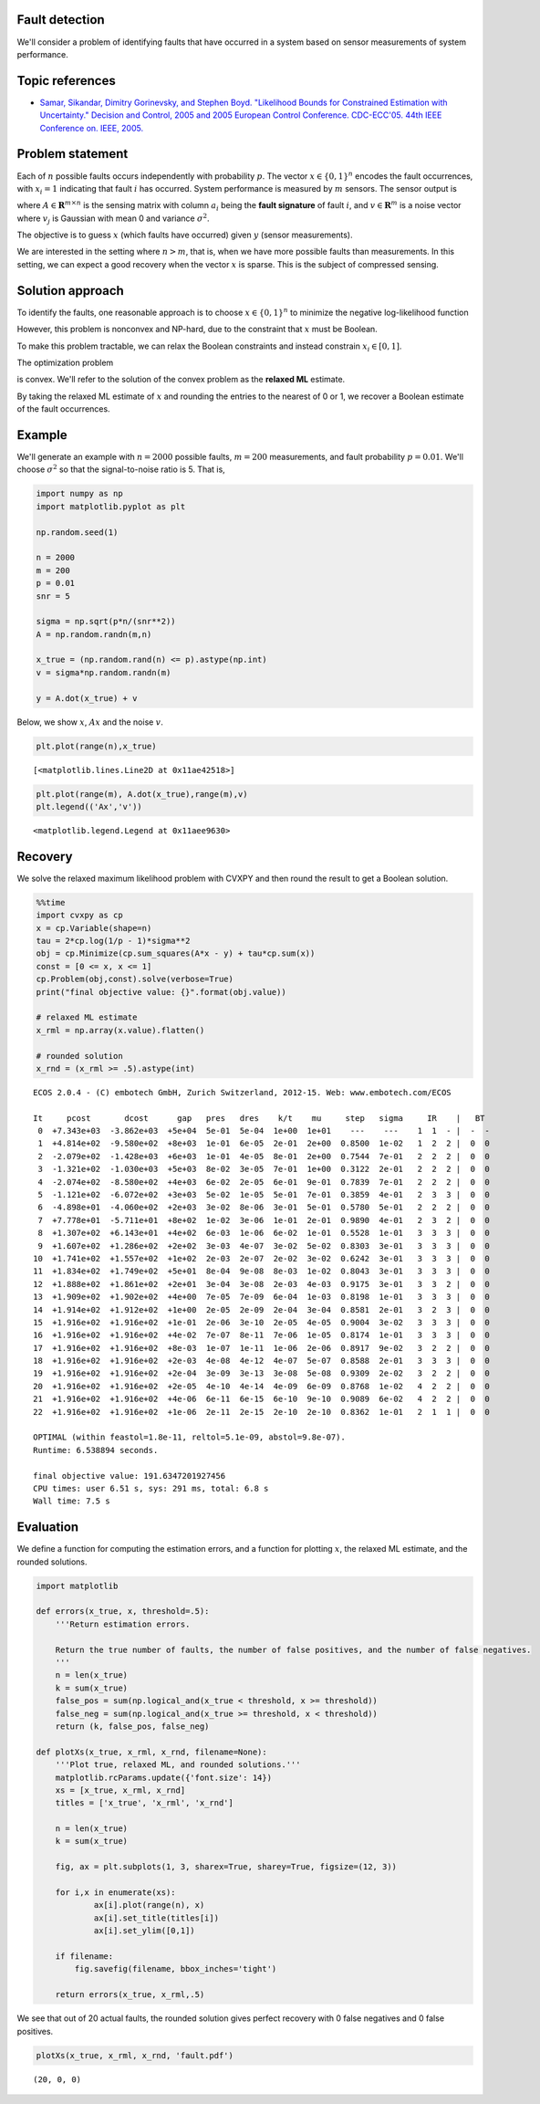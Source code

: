 
Fault detection
===============

We'll consider a problem of identifying faults that have occurred in a
system based on sensor measurements of system performance.

Topic references
================

-  `Samar, Sikandar, Dimitry Gorinevsky, and Stephen Boyd. "Likelihood
   Bounds for Constrained Estimation with Uncertainty." Decision and
   Control, 2005 and 2005 European Control Conference. CDC-ECC'05. 44th
   IEEE Conference on. IEEE,
   2005. <http://web.stanford.edu/~boyd/papers/pdf/map_bounds.pdf>`__

Problem statement
=================

Each of :math:`n` possible faults occurs independently with probability
:math:`p`. The vector :math:`x \in \lbrace 0,1 \rbrace^{n}` encodes the
fault occurrences, with :math:`x_i = 1` indicating that fault :math:`i`
has occurred. System performance is measured by :math:`m` sensors. The
sensor output is

.. raw:: latex

   \begin{equation}
   y = Ax + v = \sum_{i=1}^n a_i x_i + v,
   \end{equation}

where :math:`A \in \mathbf{R}^{m \times n}` is the sensing matrix with
column :math:`a_i` being the **fault signature** of fault :math:`i`, and
:math:`v \in \mathbf{R}^m` is a noise vector where :math:`v_j` is
Gaussian with mean 0 and variance :math:`\sigma^2`.

The objective is to guess :math:`x` (which faults have occurred) given
:math:`y` (sensor measurements).

We are interested in the setting where :math:`n > m`, that is, when we
have more possible faults than measurements. In this setting, we can
expect a good recovery when the vector :math:`x` is sparse. This is the
subject of compressed sensing.

Solution approach
=================

To identify the faults, one reasonable approach is to choose
:math:`x \in \lbrace 0,1 \rbrace^{n}` to minimize the negative
log-likelihood function

.. raw:: latex

   \begin{equation}
   \ell(x) = \frac{1}{2 \sigma^2} \|Ax-y\|_2^2 +  \log(1/p-1)\mathbf{1}^T x + c.
   \end{equation}

However, this problem is nonconvex and NP-hard, due to the constraint
that :math:`x` must be Boolean.

To make this problem tractable, we can relax the Boolean constraints and
instead constrain :math:`x_i \in [0,1]`.

The optimization problem

.. raw:: latex

   \begin{array}{ll}
   \mbox{minimize} &  \|Ax-y\|_2^2 + 2 \sigma^2 \log(1/p-1)\mathbf{1}^T x\\
   \mbox{subject to} &  0 \leq x_i \leq 1, \quad i=1, \ldots n
   \end{array}

is convex. We'll refer to the solution of the convex problem as the
**relaxed ML** estimate.

By taking the relaxed ML estimate of :math:`x` and rounding the entries
to the nearest of 0 or 1, we recover a Boolean estimate of the fault
occurrences.

Example
=======

We'll generate an example with :math:`n = 2000` possible faults,
:math:`m = 200` measurements, and fault probability :math:`p = 0.01`.
We'll choose :math:`\sigma^2` so that the signal-to-noise ratio is 5.
That is,

.. raw:: latex

   \begin{equation}
   \sqrt{\frac{\mathbf{E}\|Ax \|^2_2}{\mathbf{E} \|v\|_2^2}} = 5.
   \end{equation}

.. code:: ipython3

    import numpy as np
    import matplotlib.pyplot as plt
    
    np.random.seed(1)
    
    n = 2000
    m = 200
    p = 0.01
    snr = 5
    
    sigma = np.sqrt(p*n/(snr**2))
    A = np.random.randn(m,n)
    
    x_true = (np.random.rand(n) <= p).astype(np.int)
    v = sigma*np.random.randn(m)
    
    y = A.dot(x_true) + v

Below, we show :math:`x`, :math:`Ax` and the noise :math:`v`.

.. code:: ipython3

    plt.plot(range(n),x_true)




.. parsed-literal::

    [<matplotlib.lines.Line2D at 0x11ae42518>]




.. image:: fault_detection_files/fault_detection_3_1.png


.. code:: ipython3

    plt.plot(range(m), A.dot(x_true),range(m),v)
    plt.legend(('Ax','v'))




.. parsed-literal::

    <matplotlib.legend.Legend at 0x11aee9630>




.. image:: fault_detection_files/fault_detection_4_1.png


Recovery
========

We solve the relaxed maximum likelihood problem with CVXPY and then
round the result to get a Boolean solution.

.. code:: ipython3

    %%time
    import cvxpy as cp
    x = cp.Variable(shape=n)
    tau = 2*cp.log(1/p - 1)*sigma**2
    obj = cp.Minimize(cp.sum_squares(A*x - y) + tau*cp.sum(x))
    const = [0 <= x, x <= 1]
    cp.Problem(obj,const).solve(verbose=True)
    print("final objective value: {}".format(obj.value))
    
    # relaxed ML estimate
    x_rml = np.array(x.value).flatten()
    
    # rounded solution
    x_rnd = (x_rml >= .5).astype(int)


.. parsed-literal::

    
    ECOS 2.0.4 - (C) embotech GmbH, Zurich Switzerland, 2012-15. Web: www.embotech.com/ECOS
    
    It     pcost       dcost      gap   pres   dres    k/t    mu     step   sigma     IR    |   BT
     0  +7.343e+03  -3.862e+03  +5e+04  5e-01  5e-04  1e+00  1e+01    ---    ---    1  1  - |  -  - 
     1  +4.814e+02  -9.580e+02  +8e+03  1e-01  6e-05  2e-01  2e+00  0.8500  1e-02   1  2  2 |  0  0
     2  -2.079e+02  -1.428e+03  +6e+03  1e-01  4e-05  8e-01  2e+00  0.7544  7e-01   2  2  2 |  0  0
     3  -1.321e+02  -1.030e+03  +5e+03  8e-02  3e-05  7e-01  1e+00  0.3122  2e-01   2  2  2 |  0  0
     4  -2.074e+02  -8.580e+02  +4e+03  6e-02  2e-05  6e-01  9e-01  0.7839  7e-01   2  2  2 |  0  0
     5  -1.121e+02  -6.072e+02  +3e+03  5e-02  1e-05  5e-01  7e-01  0.3859  4e-01   2  3  3 |  0  0
     6  -4.898e+01  -4.060e+02  +2e+03  3e-02  8e-06  3e-01  5e-01  0.5780  5e-01   2  2  2 |  0  0
     7  +7.778e+01  -5.711e+01  +8e+02  1e-02  3e-06  1e-01  2e-01  0.9890  4e-01   2  3  2 |  0  0
     8  +1.307e+02  +6.143e+01  +4e+02  6e-03  1e-06  6e-02  1e-01  0.5528  1e-01   3  3  3 |  0  0
     9  +1.607e+02  +1.286e+02  +2e+02  3e-03  4e-07  3e-02  5e-02  0.8303  3e-01   3  3  3 |  0  0
    10  +1.741e+02  +1.557e+02  +1e+02  2e-03  2e-07  2e-02  3e-02  0.6242  3e-01   3  3  3 |  0  0
    11  +1.834e+02  +1.749e+02  +5e+01  8e-04  9e-08  8e-03  1e-02  0.8043  3e-01   3  3  3 |  0  0
    12  +1.888e+02  +1.861e+02  +2e+01  3e-04  3e-08  2e-03  4e-03  0.9175  3e-01   3  3  2 |  0  0
    13  +1.909e+02  +1.902e+02  +4e+00  7e-05  7e-09  6e-04  1e-03  0.8198  1e-01   3  3  3 |  0  0
    14  +1.914e+02  +1.912e+02  +1e+00  2e-05  2e-09  2e-04  3e-04  0.8581  2e-01   3  2  3 |  0  0
    15  +1.916e+02  +1.916e+02  +1e-01  2e-06  3e-10  2e-05  4e-05  0.9004  3e-02   3  3  3 |  0  0
    16  +1.916e+02  +1.916e+02  +4e-02  7e-07  8e-11  7e-06  1e-05  0.8174  1e-01   3  3  3 |  0  0
    17  +1.916e+02  +1.916e+02  +8e-03  1e-07  1e-11  1e-06  2e-06  0.8917  9e-02   3  2  2 |  0  0
    18  +1.916e+02  +1.916e+02  +2e-03  4e-08  4e-12  4e-07  5e-07  0.8588  2e-01   3  3  3 |  0  0
    19  +1.916e+02  +1.916e+02  +2e-04  3e-09  3e-13  3e-08  5e-08  0.9309  2e-02   3  2  2 |  0  0
    20  +1.916e+02  +1.916e+02  +2e-05  4e-10  4e-14  4e-09  6e-09  0.8768  1e-02   4  2  2 |  0  0
    21  +1.916e+02  +1.916e+02  +4e-06  6e-11  6e-15  6e-10  9e-10  0.9089  6e-02   4  2  2 |  0  0
    22  +1.916e+02  +1.916e+02  +1e-06  2e-11  2e-15  2e-10  2e-10  0.8362  1e-01   2  1  1 |  0  0
    
    OPTIMAL (within feastol=1.8e-11, reltol=5.1e-09, abstol=9.8e-07).
    Runtime: 6.538894 seconds.
    
    final objective value: 191.6347201927456
    CPU times: user 6.51 s, sys: 291 ms, total: 6.8 s
    Wall time: 7.5 s


Evaluation
==========

We define a function for computing the estimation errors, and a function
for plotting :math:`x`, the relaxed ML estimate, and the rounded
solutions.

.. code:: ipython3

    import matplotlib
    
    def errors(x_true, x, threshold=.5):
        '''Return estimation errors.
        
        Return the true number of faults, the number of false positives, and the number of false negatives.
        '''
        n = len(x_true)
        k = sum(x_true)
        false_pos = sum(np.logical_and(x_true < threshold, x >= threshold))
        false_neg = sum(np.logical_and(x_true >= threshold, x < threshold))
        return (k, false_pos, false_neg)
    
    def plotXs(x_true, x_rml, x_rnd, filename=None):
        '''Plot true, relaxed ML, and rounded solutions.'''
        matplotlib.rcParams.update({'font.size': 14})
        xs = [x_true, x_rml, x_rnd]
        titles = ['x_true', 'x_rml', 'x_rnd']
    
        n = len(x_true)
        k = sum(x_true)
    
        fig, ax = plt.subplots(1, 3, sharex=True, sharey=True, figsize=(12, 3))
    
        for i,x in enumerate(xs):
                ax[i].plot(range(n), x)
                ax[i].set_title(titles[i])
                ax[i].set_ylim([0,1])
                
        if filename:
            fig.savefig(filename, bbox_inches='tight')
            
        return errors(x_true, x_rml,.5)

We see that out of 20 actual faults, the rounded solution gives perfect
recovery with 0 false negatives and 0 false positives.

.. code:: ipython3

    plotXs(x_true, x_rml, x_rnd, 'fault.pdf')




.. parsed-literal::

    (20, 0, 0)




.. image:: fault_detection_files/fault_detection_10_1.png


